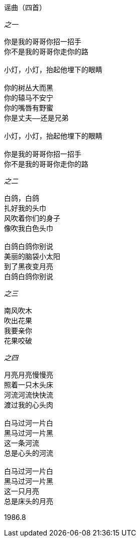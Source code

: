 谣曲（四首）
====

_之一_

----
你是我的哥哥你招一招手
你不是我的哥哥你走你的路

小灯，小灯，抬起他埋下的眼睛

你的树丛大而黑
你的辕马不安宁
你的嘴唇有野蜜
你是丈夫——还是兄弟

小灯，小灯，抬起他埋下的眼睛

你是我的哥哥你招一招手
你不是我的哥哥你走你的路
----

_之二_

----
白鸽，白鸽
扎好我的头巾
风吹着你们的身子
像吹我白色头巾

白鸽白鸽你别说
美丽的脑袋小太阳
到了黑夜变月亮
白鸽白鸽你别说
----

_之三_

----
南风吹木
吹出花果
我要亲你
花果咬破
----

_之四_

----
月亮月亮慢慢亮
照着一只木头床
河流河流快快流
渡过我的心头肉

白马过河一片白
黑马过河一片黑
这一条河流
总是心头的河流

白马过河一片白
黑马过河一片黑
这一只月亮
总是床头的月亮
----

1986.8
